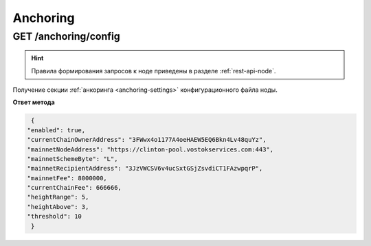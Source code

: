 .. _anchoring-api:

Anchoring
=============

GET /anchoring/config
~~~~~~~~~~~~~~~~~~~~~~~~~~~~~

.. hint:: Правила формирования запросов к ноде приведены в разделе :ref:`rest-api-node`.

Получение секции :ref:`анкоринга <anchoring-settings>` конфигурационного файла ноды.

**Ответ метода**

.. code:: js

   {
  "enabled": true,
  "currentChainOwnerAddress": "3FWwx4o1177A4oeHAEW5EQ6Bkn4Lv48quYz",
  "mainnetNodeAddress": "https://clinton-pool.vostokservices.com:443",
  "mainnetSchemeByte": "L",
  "mainnetRecipientAddress": "3JzVWCSV6v4ucSxtGSjZsvdiCT1FAzwpqrP",
  "mainnetFee": 8000000,
  "currentChainFee": 666666,
  "heightRange": 5,
  "heightAbove": 3,
  "threshold": 10
   } 

